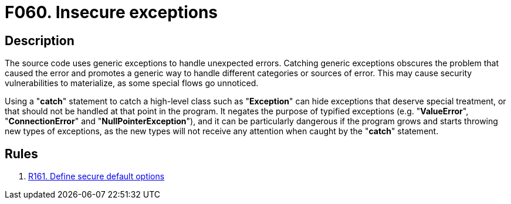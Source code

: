 :slug: findings/060/
:description: The purpose of this page is to present information about the set of findings reported by Fluid Attacks. In this case, the finding presents information about vulnerabilities arising from catching generic exceptions, recommendations to avoid them and related security requirements.
:keywords: Insecure, Generic, Exception, Error, Unexpected, Handling
:findings: yes
:type: hygiene

= F060. Insecure exceptions

== Description

The source code uses generic exceptions to handle unexpected errors.
Catching generic exceptions obscures the problem that caused the error and
promotes a generic way to handle different categories or sources of error.
This may cause security vulnerabilities to materialize,
as some special flows go unnoticed.

Using a "*catch*" statement to catch a high-level class such as "*Exception*"
can hide exceptions that deserve special treatment,
or that should not be handled at that point in the program.
It negates the purpose of typified exceptions (e.g. "*ValueError*",
"*ConnectionError*" and "*NullPointerException*"),
and it can be particularly dangerous if the program grows and starts throwing
new types of exceptions,
as the new types will not receive any attention when
caught by the "*catch*" statement.

== Rules

. [[r1]] link:/web/rules/161/[R161. Define secure default options]
